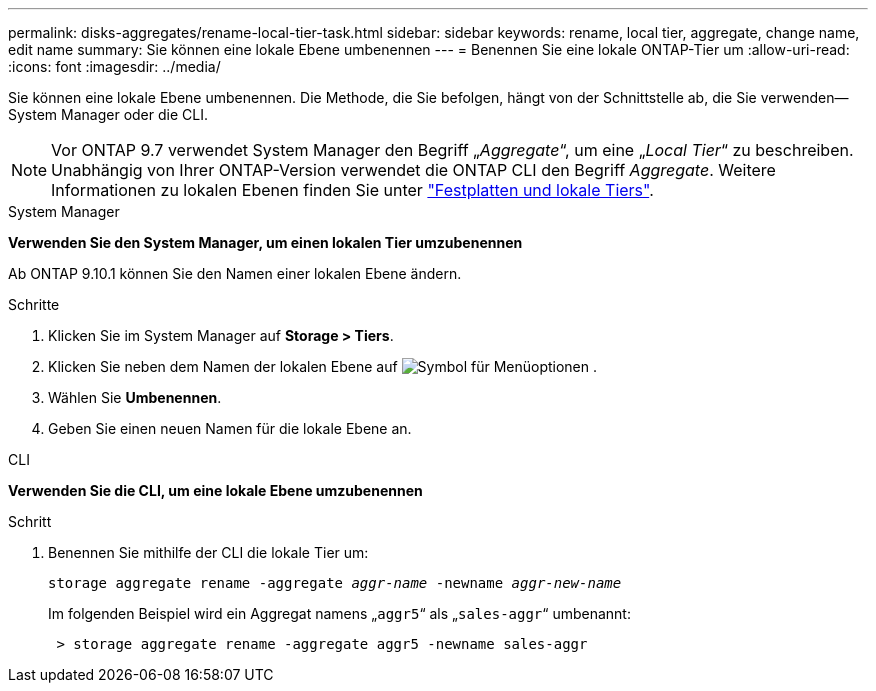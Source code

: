 ---
permalink: disks-aggregates/rename-local-tier-task.html 
sidebar: sidebar 
keywords: rename, local tier, aggregate, change name, edit name 
summary: Sie können eine lokale Ebene umbenennen 
---
= Benennen Sie eine lokale ONTAP-Tier um
:allow-uri-read: 
:icons: font
:imagesdir: ../media/


[role="lead"]
Sie können eine lokale Ebene umbenennen. Die Methode, die Sie befolgen, hängt von der Schnittstelle ab, die Sie verwenden--System Manager oder die CLI.


NOTE: Vor ONTAP 9.7 verwendet System Manager den Begriff „_Aggregate_“, um eine „_Local Tier_“ zu beschreiben. Unabhängig von Ihrer ONTAP-Version verwendet die ONTAP CLI den Begriff _Aggregate_. Weitere Informationen zu lokalen Ebenen finden Sie unter link:../disks-aggregates/index.html["Festplatten und lokale Tiers"].

[role="tabbed-block"]
====
.System Manager
--
*Verwenden Sie den System Manager, um einen lokalen Tier umzubenennen*

Ab ONTAP 9.10.1 können Sie den Namen einer lokalen Ebene ändern.

.Schritte
. Klicken Sie im System Manager auf *Storage > Tiers*.
. Klicken Sie neben dem Namen der lokalen Ebene auf image:icon_kabob.gif["Symbol für Menüoptionen"] .
. Wählen Sie *Umbenennen*.
. Geben Sie einen neuen Namen für die lokale Ebene an.


--
.CLI
--
*Verwenden Sie die CLI, um eine lokale Ebene umzubenennen*

.Schritt
. Benennen Sie mithilfe der CLI die lokale Tier um:
+
`storage aggregate rename -aggregate _aggr-name_ -newname _aggr-new-name_`

+
Im folgenden Beispiel wird ein Aggregat namens „`aggr5`“ als „`sales-aggr`“ umbenannt:

+
....
 > storage aggregate rename -aggregate aggr5 -newname sales-aggr
....


--
====